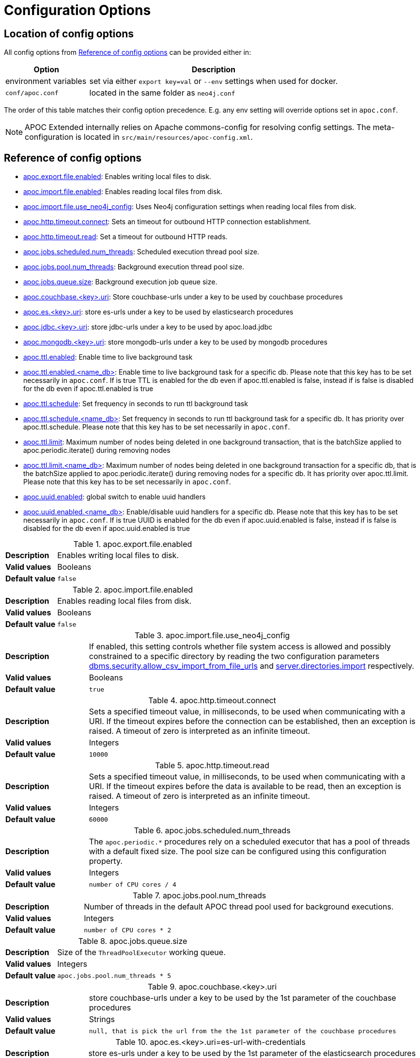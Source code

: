 [[config]]
= Configuration Options
:page-custom-canonical: https://neo4j.com/docs/apoc/current/config/
:description: This chapter gives an overview of all the configuration options used by the APOC Extended library.


[#_location_of_config_options]
== Location of config options

All config options from <<config-reference>> can be provided either in:

[options="header", cols="1,3a"]
|===
| Option | Description
| environment variables | set via either `export key=val` or `--env` settings when used for docker.
| `conf/apoc.conf` | located in the same folder as `neo4j.conf`
|===

The order of this table matches their config option precedence. E.g. any env setting will override options set in `apoc.conf`.

[NOTE]
====
APOC Extended internally relies on Apache commons-config for resolving config settings.
The meta-configuration is located in `src/main/resources/apoc-config.xml`.
====

[[config-reference]]
== Reference of config options

- link:#_apoc_export_file_enabled[apoc.export.file.enabled]: Enables writing local files to disk.
- link:#_apoc_import_file_enabled[apoc.import.file.enabled]: Enables reading local files from disk.
- link:#_apoc_import_file_use_neo4j_config[apoc.import.file.use_neo4j_config]: Uses Neo4j configuration settings when reading local files from disk.
- link:#_apoc_http_timeout_connect[apoc.http.timeout.connect]: Sets an timeout for outbound HTTP connection establishment.
- link:#_apoc_http_timeout_read[apoc.http.timeout.read]: Set a timeout for outbound HTTP reads.
- link:#_apoc_jobs_scheduled_num_threads[apoc.jobs.scheduled.num_threads]: Scheduled execution thread pool size.
- link:#_apoc_jobs_pool_num_threads[apoc.jobs.pool.num_threads]: Background execution thread pool size.
- link:#_apoc_jobs_queue_size[apoc.jobs.queue.size]: Background execution job queue size.
- link:#_apoc_couchbase_key_uri[apoc.couchbase.<key>.uri]: Store couchbase-urls under a key to be used by couchbase procedures
- link:#_apoc_es_key_uri[apoc.es.<key>.uri]: store es-urls under a key to be used by elasticsearch procedures
- link:#_apoc_jdbc_key_uri[apoc.jdbc.<key>.uri]: store jdbc-urls under a key to be used by apoc.load.jdbc
- link:#_apoc_mongodb_key_uri[apoc.mongodb.<key>.uri]: store mongodb-urls under a key to be used by mongodb procedures
- link:#_apoc_ttl_enabled[apoc.ttl.enabled]: Enable time to live background task
- link:#_apoc_ttl_enabled_db[apoc.ttl.enabled.<name_db>]: Enable time to live background task for a specific db. Please note that this key has to be set necessarily in `apoc.conf`. If is true TTL is enabled for the db even if apoc.ttl.enabled is false, instead if is false is disabled for the db even if apoc.ttl.enabled is true

- link:#_apoc_ttl_schedule[apoc.ttl.schedule]: Set frequency in seconds to run ttl background task
- link:#_apoc_ttl_schedule_db[apoc.ttl.schedule.<name_db>]: Set frequency in seconds to run ttl background task for a specific db. It has priority over apoc.ttl.schedule. Please note that this key has to be set necessarily in `apoc.conf`.


- link:#_apoc_ttl_limit[apoc.ttl.limit]: Maximum number of nodes being deleted in one background transaction, that is the batchSize applied to apoc.periodic.iterate() during removing nodes
- link:#_apoc_ttl_limit_db[apoc.ttl.limit.<name_db>]: Maximum number of nodes being deleted in one background transaction for a specific db, that is the batchSize applied to apoc.periodic.iterate() during removing nodes for a specific db. It has priority over apoc.ttl.limit. Please note that this key has to be set necessarily in `apoc.conf`.


- link:#_apoc_uuid_enabled[apoc.uuid.enabled]: global switch to enable uuid handlers
- link:#_apoc_uuid_enabled_db[apoc.uuid.enabled.<name_db>]: Enable/disable uuid handlers for a specific db. Please note that this key has to be set necessarily in `apoc.conf`. If is true UUID is enabled for the db even if apoc.uuid.enabled is false, instead if is false is disabled for the db even if apoc.uuid.enabled is true


[#_apoc_export_file_enabled]
.apoc.export.file.enabled
[cols="<1s,<4"]
|===
|Description
a|Enables writing local files to disk.
|Valid values
a|Booleans
|Default value
m|+++false+++
|===

[#_apoc_import_file_enabled]
.apoc.import.file.enabled
[cols="<1s,<4"]
|===
|Description
a|Enables reading local files from disk.
|Valid values
a|Booleans
|Default value
m|+++false+++
|===

[#_apoc_import_file_use_neo4j_config]
.apoc.import.file.use_neo4j_config
[cols="<1s,<4"]
|===
|Description
a|If enabled, this setting controls whether file system access is allowed and possibly constrained to a specific
directory by reading the two configuration parameters
link:https://neo4j.com/docs/operations-manual/current/reference/configuration-settings/#config_dbms.security.allow_csv_import_from_file_urls[dbms.security.allow_csv_import_from_file_urls] and
link:https://neo4j.com/docs/operations-manual/current/reference/configuration-settings/#config_server.directories.import[server.directories.import]
respectively.
|Valid values
a|Booleans
|Default value
m|+++true+++
|===

[#_apoc_http_timeout_connect]
.apoc.http.timeout.connect
[cols="<1s,<4"]
|===
|Description
a|Sets a specified timeout value, in milliseconds, to be used when communicating with a URI.
If the timeout expires before the connection can be established, then an exception is raised.
A timeout of zero is interpreted as an infinite timeout.
|Valid values
a|Integers
|Default value
m|+++10000+++
|===

[#_apoc_http_timeout_read]
.apoc.http.timeout.read
[cols="<1s,<4"]
|===
|Description
a|Sets a specified timeout value, in milliseconds, to be used when communicating with a URI.
If the timeout expires before the data is available to be read, then an exception is raised.
A timeout of zero is interpreted as an infinite timeout.
|Valid values
a|Integers
|Default value
m|+++60000+++
|===

[#_apoc_jobs_scheduled_num_threads]
.apoc.jobs.scheduled.num_threads
[cols="<1s,<4"]
|===
|Description
a|The `apoc.periodic.*` procedures rely on a scheduled executor that has a pool of threads
with a default fixed size. The pool size can be configured using this configuration property.
|Valid values
a|Integers
|Default value
m|+++number of CPU cores / 4+++
|===

[#_apoc_jobs_pool_num_threads]
.apoc.jobs.pool.num_threads
[cols="<1s,<4"]
|===
|Description
a|Number of threads in the default APOC thread pool used for background executions.
|Valid values
a|Integers
|Default value
m|+++number of CPU cores * 2+++
|===

[#_apoc_jobs_queue_size]
.apoc.jobs.queue.size
[cols="<1s,<4"]
|===
|Description
a|Size of the `ThreadPoolExecutor` working queue.
|Valid values
a|Integers
|Default value
m|+++apoc.jobs.pool.num_threads * 5+++
|===

[#_apoc_couchbase_key_uri]
.apoc.couchbase.<key>.uri
[cols="<1s,<4"]
|===
|Description
a|store couchbase-urls under a key to be used by the 1st parameter of the couchbase procedures
|Valid values
a|Strings
|Default value
m|+++null, that is pick the url from the the 1st parameter of the couchbase procedures+++
|===

[#_apoc_es_key_uri]
.apoc.es.<key>.uri=es-url-with-credentials
[cols="<1s,<4"]
|===
|Description
a|store es-urls under a key to be used by the 1st parameter of the elasticsearch procedures
|Valid values
a|Strings
|Default value
m|+++null, that is pick the url from the 1st parameter of the elasticsearch procedures+++
|===

[#_apoc_jdbc_key_uri]
.apoc.jdbc.<key>.uri
[cols="<1s,<4"]
|===
|Description
a|store jdbc-urls under a key to be used by the 1st parameter of the apoc.load.jdbc procedures
|Valid values
a|Strings
|Default value
m|+++null, that is pick the url from the 1st parameter of the apoc.load.jdbc procedures+++
|===

[#_apoc_mongodb_key_uri]
.apoc.mongodb.<key>.uri
[cols="<1s,<4"]
|===
|Description
a|store jdbc-urls under a key to be used by the 1st parameter of the mongodb procedures
|Valid values
a|Strings
|Default value
m|+++null, that is pick the url from the 1st parameter of the mongodb procedures+++
|===

[#_apoc_ttl_enabled]
.apoc.ttl.enabled
[cols="<1s,<4"]
|===
|Description
a|Enable time to live background task
|Valid values
a|Booleans
|Default value
m|+++false+++
|===

[#_apoc_ttl_enabled_db]
.apoc.ttl.enabled.<name_db>
[cols="<1s,<4"]
|===
|Description
a|Enable time to live background task for a specific db.
Please note that this key has to be set necessarily in `apoc.conf`.
If is true TTL is enabled for the db even if apoc.ttl.enabled is false, instead if is false is disabled for the db even if apoc.ttl.enabled is true
|Valid values
a|Booleans
|Default value
m|+++apoc.ttl.enabled config value+++
|===

[#_apoc_ttl_schedule]
.apoc.ttl.schedule
[cols="<1s,<4"]
|===
|Description
a|Set frequency in seconds to run ttl background task
|Valid values
a|Integers
|Default value
m|+++60+++
|===

[#_apoc_ttl_schedule_db]
.apoc.ttl.schedule.<name_db>
[cols="<1s,<4"]
|===
|Description
a|Set frequency in seconds to run ttl background task for a specific db. It has priority over apoc.ttl.schedule. Please note that this key has to be set necessarily in `apoc.conf`.
|Valid values
a|Integers
|Default value
m|+++apoc.ttl.schedule config value+++
|===

[#_apoc_ttl_limit]
.apoc.ttl.limit
[cols="<1s,<4"]
|===
|Description
a|Maximum number of nodes being deleted in one background transaction, that is the batchSize applied to apoc.periodic.iterate() during removing nodes
|Valid values
a|Integers
|Default value
m|+++1000+++
|===

[#_apoc_ttl_limit_db]
.apoc.ttl.limit.<name_db>
[cols="<1s,<4"]
|===
|Description
a|Maximum number of nodes being deleted in one background transaction for a specific db, that is the batchSize applied to apoc.periodic.iterate() during removing nodes for a specific db. It has priority over apoc.ttl.limit. Please note that this key has to be set necessarily in `apoc.conf`.
|Valid values
a|Integers
|Default value
m|+++1000+++
|===

[#_apoc_uuid_enabled]
.apoc.uuid.enabled
[cols="<1s,<4"]
|===
|Description
a|Global switch to enable uuid handlers
|Valid values
a|Booleans
|Default value
m|+++false+++
|===

[#_apoc_uuid_enabled_db]
.apoc.jobs.queue.size
[cols="<1s,<4"]
|===
|Description
a|Enable/disable uuid handlers for a specific db.
Please note that this key has to be set necessarily in `apoc.conf`.
If is true UUID is enabled for the db even if apoc.uuid.enabled is false, instead if is false is disabled for the db even if apoc.uuid.enabled is true
|Valid values
a|Booleans
|Default value
m|+++apoc.uuid.enabled config value+++
|===
